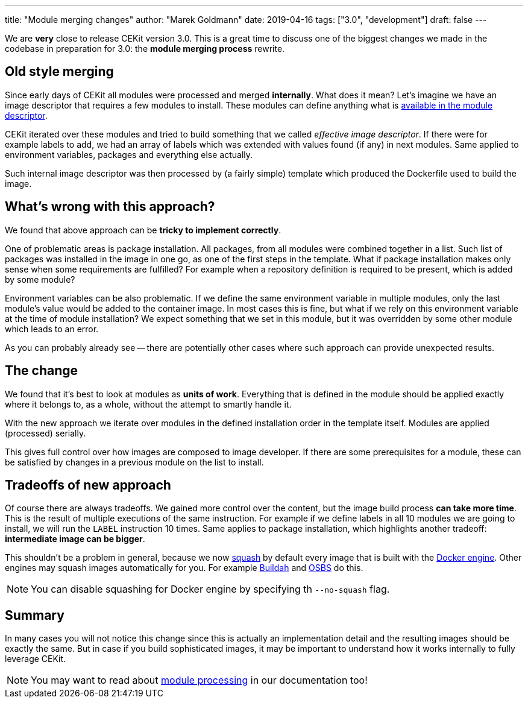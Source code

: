 ---
title: "Module merging changes"
author: "Marek Goldmann"
date: 2019-04-16
tags: ["3.0", "development"]
draft: false
---

We are *very* close to release CEKit version 3.0. This is a great time to discuss one of the biggest changes
we made in the codebase in preparation for 3.0: the *module merging process* rewrite.

== Old style merging

Since early days of CEKit all modules were processed and merged *internally*. What does it mean? Let's imagine
we have an image descriptor that requires a few modules to install. These modules
can define anything what is link:https://docs.cekit.io/en/develop/descriptor/module.html[available in the module descriptor].

CEKit iterated over these modules and tried to build something that we called _effective image descriptor_. If there
were for example labels to add, we had an array of labels which was extended with values found (if any)
in next modules. Same applied to environment variables, packages and everything else actually.

Such internal image descriptor was then processed by (a fairly simple) template which produced the Dockerfile used to
build the image.

== What's wrong with this approach?

We found that above approach can be **tricky to implement correctly**.

One of problematic areas is package installation. All packages, from all modules were combined together in a list. Such list of packages
was installed in the image in one go, as one of the first steps in the template. What if package installation makes only sense when some requirements
are fulfilled? For example when a repository definition is required to be present, which is added by some module?

Environment variables can be also problematic. If we define the same environment variable in multiple modules, only the last module's
value would be added to the container image. In most cases this is fine, but what if we rely on this environment variable
at the time of module installation? We expect something that we set in this module, but it was overridden by some other module which
leads to an error.

As you can probably already see -- there are potentially other cases where such approach can provide unexpected results.

== The change

We found that it's best to look at modules as *units of work*. Everything that is defined in the module should be applied
exactly where it belongs to, as a whole, without the attempt to smartly handle it.

With the new approach we iterate over modules in the defined installation order in the template itself.
Modules are applied (processed) serially.

This gives full control over how images are composed to image developer. If there are some prerequisites for a module,
these can be satisfied by changes in a previous module on the list to install.

== Tradeoffs of new approach

Of course there are always tradeoffs. We gained more control over the content, but the image build process
**can take more time**. This is the result of multiple executions of the same instruction.
For example if we define labels in all 10 modules
we are going to install, we will run the `LABEL` instruction 10 times. Same applies to package installation,
which highlights another tradeoff: **intermediate image can be bigger**.

This shouldn't be a problem in general, because
we now link:https://github.com/goldmann/docker-squash[squash] by default every image that is built with the link:https://docs.cekit.io/en/develop/handbook/building/builder-engines.html#docker-builder[Docker engine].
Other engines may squash images automatically for you. For example link:https://docs.cekit.io/en/develop/handbook/building/builder-engines.html#buildah-builder[Buildah]
and link:https://docs.cekit.io/en/develop/handbook/building/builder-engines.html#osbs-builder[OSBS] do this.

NOTE: You can disable squashing for Docker engine by specifying th `--no-squash` flag.

== Summary

In many cases you will not notice this change since this is actually an implementation detail and the resulting images
should be exactly the same. But in case if you build sophisticated images, it may be important to understand
how it works internally to fully leverage CEKit.

NOTE: You may want to read about link:https://docs.cekit.io/en/develop/handbook/modules/merging.html[module processing] in our documentation too!